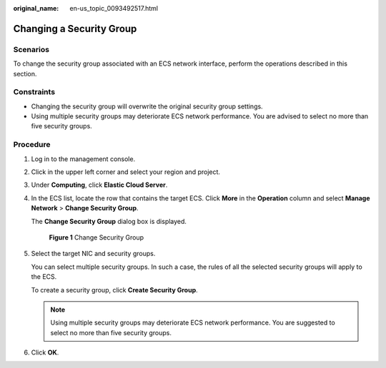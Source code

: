 :original_name: en-us_topic_0093492517.html

.. _en-us_topic_0093492517:

Changing a Security Group
=========================

Scenarios
---------

To change the security group associated with an ECS network interface, perform the operations described in this section.

Constraints
-----------

-  Changing the security group will overwrite the original security group settings.
-  Using multiple security groups may deteriorate ECS network performance. You are advised to select no more than five security groups.

Procedure
---------

#. Log in to the management console.

#. Click |image1| in the upper left corner and select your region and project.

#. Under **Computing**, click **Elastic Cloud Server**.

#. In the ECS list, locate the row that contains the target ECS. Click **More** in the **Operation** column and select **Manage Network** > **Change Security Group**.

   The **Change Security Group** dialog box is displayed.


   .. figure:: /_static/images/en-us_image_0162733894.png
      :alt: **Figure 1** Change Security Group

      **Figure 1** Change Security Group

#. Select the target NIC and security groups.

   You can select multiple security groups. In such a case, the rules of all the selected security groups will apply to the ECS.

   To create a security group, click **Create Security Group**.

   .. note::

      Using multiple security groups may deteriorate ECS network performance. You are suggested to select no more than five security groups.

#. Click **OK**.

.. |image1| image:: /_static/images/en-us_image_0093507575.png
